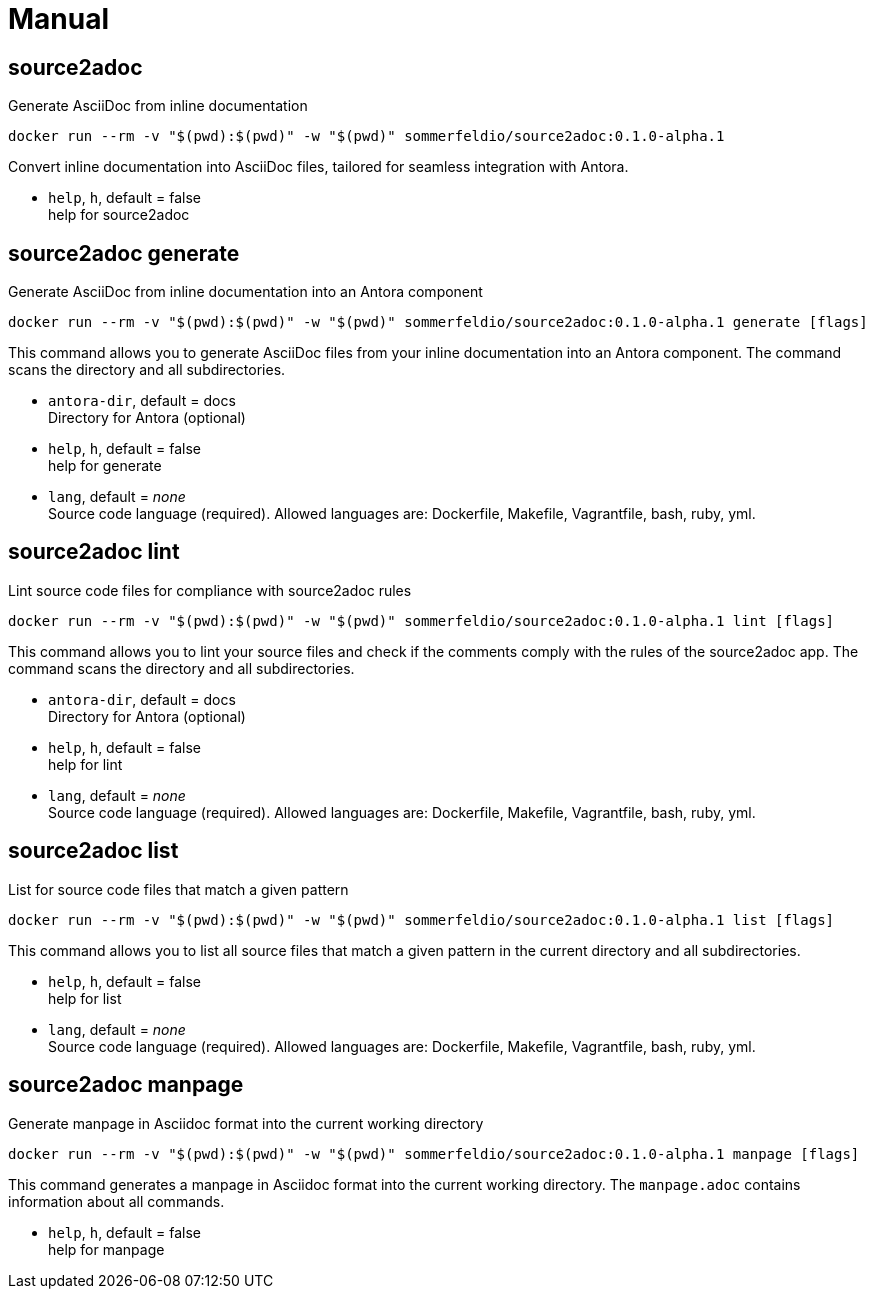 = Manual


== source2adoc
Generate AsciiDoc from inline documentation

[source, bash]
....
docker run --rm -v "$(pwd):$(pwd)" -w "$(pwd)" sommerfeldio/source2adoc:0.1.0-alpha.1
....

Convert inline documentation into AsciiDoc files, tailored for seamless integration with Antora.


* `help`, `h`, default = false +
  help for source2adoc

== source2adoc generate
Generate AsciiDoc from inline documentation into an Antora component


[source, bash]
....
docker run --rm -v "$(pwd):$(pwd)" -w "$(pwd)" sommerfeldio/source2adoc:0.1.0-alpha.1 generate [flags]
....

This command allows you to generate AsciiDoc files from your inline documentation into an Antora component. The command scans the directory and all subdirectories.


* `antora-dir`, default = docs +
  Directory for Antora (optional)
* `help`, `h`, default = false +
  help for generate
* `lang`, default = _none_ +
  Source code language (required). Allowed languages are: Dockerfile, Makefile, Vagrantfile, bash, ruby, yml.


== source2adoc lint
Lint source code files for compliance with source2adoc rules

[source, bash]
....
docker run --rm -v "$(pwd):$(pwd)" -w "$(pwd)" sommerfeldio/source2adoc:0.1.0-alpha.1 lint [flags]
....

This command allows you to lint your source files and check if the comments comply with the rules of the source2adoc app. The command scans the directory and all subdirectories.


* `antora-dir`, default = docs +
  Directory for Antora (optional)
* `help`, `h`, default = false +
  help for lint
* `lang`, default = _none_ +
  Source code language (required). Allowed languages are: Dockerfile, Makefile, Vagrantfile, bash, ruby, yml.


== source2adoc list
List for source code files that match a given pattern

[source, bash]
....
docker run --rm -v "$(pwd):$(pwd)" -w "$(pwd)" sommerfeldio/source2adoc:0.1.0-alpha.1 list [flags]
....

This command allows you to list all source files that match a given pattern in the current directory and all subdirectories.


* `help`, `h`, default = false +
  help for list
* `lang`, default = _none_ +
  Source code language (required). Allowed languages are: Dockerfile, Makefile, Vagrantfile, bash, ruby, yml.


== source2adoc manpage
Generate manpage in Asciidoc format into the current working directory


[source, bash]
....
docker run --rm -v "$(pwd):$(pwd)" -w "$(pwd)" sommerfeldio/source2adoc:0.1.0-alpha.1 manpage [flags]
....

This command generates a manpage in Asciidoc format into the current working directory. The `manpage.adoc` contains information about all commands.


* `help`, `h`, default = false +
  help for manpage

// +---------------------------------------------------+
// |                                                   |
// |        DO NOT EDIT DIRECTLY !!!!!                 |
// |                                                   |
// |        File is auto-generated by pipeline.        |
// |                                                   |
// +---------------------------------------------------+
